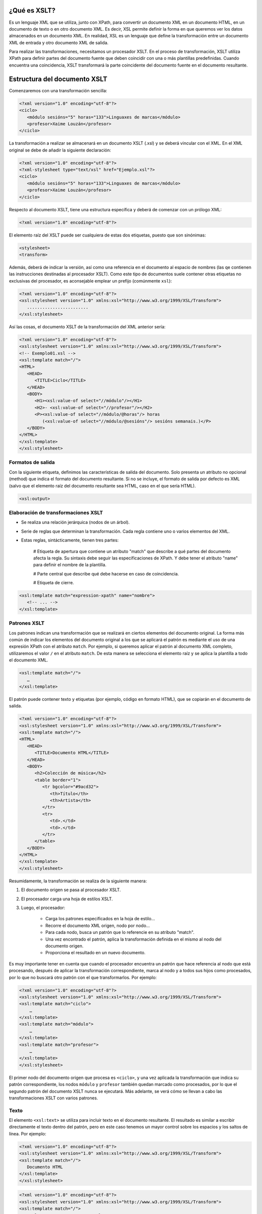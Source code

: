 ¿Qué es XSLT?
----------------------------

Es un lenguaje XML que se utiliza, junto con XPath, para convertir un documento XML en un documento HTML, en un documento de texto o en otro documento XML. Es decir, XSL permite definir la forma en que queremos ver los datos almacenados en un documento XML. En realidad, XSL es un lenguaje que define la transformación entre un documento XML de entrada y otro documento XML de salida.

Para realizar las transformaciones, necesitamos un procesador XSLT. En el proceso de transformación, XSLT utiliza XPath para definir partes del documento fuente que deben coincidir con una o más plantillas predefinidas. Cuando encuentra una coincidencia, XSLT transformará la parte coincidente del documento fuente en el documento resultante.

Estructura del documento XSLT
-----------------------------

Comenzaremos con una transformación sencilla:

.. code-block:: xml

   <?xml version="1.0" encoding="utf-8"?>
   <ciclo>
      <módulo sesións="5" horas="133">Linguaxes de marcas</módulo>
      <profesor>Xaime Louzán</profesor>
   </ciclo>
..


La transformación a realizar se almacenará en un documento XSLT (.xsl) y se deberá vincular con el XML. En el XML original se debe de añadir la siguiente declaración: 

.. code-block:: xml

   <?xml version="1.0" encoding="utf-8"?>
   <?xml-stylesheet type="text/xsl" href="Ejemplo.xsl"?>
   <ciclo>
      <módulo sesións="5" horas="133">Linguaxes de marcas</módulo>
      <profesor>Xaime Louzán</profesor>
   </ciclo>
..


Respecto al documento XSLT, tiene una estructura específica y deberá de comenzar con un prólogo XML:

.. code-block:: xml

   <?xml version="1.0" encoding="utf-8"?>
..


El elemento raíz del XSLT puede ser cualquiera de estas dos etiquetas, puesto que son sinónimas:

.. code-block:: xml

   <stylesheet>
   <transform>
..


Además, deberá de indicar la versión, así como una referencia en el documento al espacio de nombres (las qe contienen las instrucciones destinadas al procesador XSLT). Como este tipo de documentos suele contener otras etiquetas no exclusivas del procesador, es aconsejable emplear un prefijo (comúnmente ``xsl``):

.. code-block:: xml

   <?xml version="1.0" encoding="utf-8"?>
   <xsl:stylesheet version="1.0" xmlns:xsl="http://www.w3.org/1999/XSL/Transform">
      ........................
   </xsl:stylesheet>
..


Así las cosas, el documento XSLT de la transformación del XML anterior sería:

.. code-block:: xml

   <?xml version="1.0" encoding="utf-8"?>
   <xsl:stylesheet version="1.0" xmlns:xsl="http://www.w3.org/1999/XSL/Transform">
   <!-- Exemplo01.xsl -->
   <xsl:template match="/">
   <HTML>
      <HEAD>
         <TITLE>Ciclo</TITLE>
      </HEAD>
      <BODY>
         <H1><xsl:value-of select="//módulo"/></H1>
         <H2>- <xsl:value-of select="//profesor"/></H2>
         <P><xsl:value-of select="//módulo/@horas"/> horas
            (<xsl:value-of select="//módulo/@sesións"/> sesións semanais.)</P>
      </BODY>
   </HTML>
   </xsl:template>
   </xsl:stylesheet>
..



Formatos de salida
~~~~~~~~~~~~~~~~~~

Con la siguiente etiqueta, definimos las características de salida del documento. Solo presenta un atributo no opcional (method) que indica el formato del documento resultante. Si no se incluye, el formato de salida por defecto es XML (salvo que el elemento raíz del documento resultante sea HTML, caso en el que sería HTML).

.. code-block:: xml

   <xsl:output>
..


Elaboración de transformaciones XSLT
~~~~~~~~~~~~~~~~~~~~~~~~~~~~~~~~~~~~

* Se realiza una relación jerárquica (nodos de un árbol).
* Serie de reglas que determinan la transformación. Cada regla contiene uno o varios elementos del XML.
* Estas reglas, sintácticamente, tienen tres partes:
   
   # Etiqueta de apertura que contiene un atributo "match" que describe a qué partes del documento afecta la regla. Su sintaxis debe seguir las especificaciones de XPath. Y debe tener el atributo "name" para definir el nombre de la plantilla.
   
   # Parte central que describe qué debe hacerse en caso de coincidencia.
   
   # Etiqueta de cierre.

.. code-block:: xml

   <xsl:template match="expression-xpath" name="nombre">
      <!-- ... -->
   </xsl:template>
..


Patrones XSLT
~~~~~~~~~~~~~

Los patrones indican una transformación que se realizará en ciertos elementos del documento original. La forma más común de indicar los elementos del documento original a los que se aplicará el patrón es mediante el uso de una expresión XPath con el atributo ``match``. Por ejemplo, si queremos aplicar el patrón al documento XML completo, utilizaremos el valor ``/`` en el atributo ``match``. De esta manera se selecciona el elemento raíz y se aplica la plantilla a todo el documento XML.

.. code-block:: xml

   <xsl:template match="/">
      …
   </xsl:template>
..

El patrón puede contener texto y etiquetas (por ejemplo, código en formato HTML), que se copiarán en el documento de salida.

.. code-block:: xml

   <?xml version="1.0" encoding="utf-8"?>
   <xsl:stylesheet version="1.0" xmlns:xsl="http://www.w3.org/1999/XSL/Transform">
   <xsl:template match="/">
   <HTML>
      <HEAD>
         <TITLE>Documento HTML</TITLE>
      </HEAD>
      <BODY>
         <h2>Colección de música</h2>
         <table border="1">
            <tr bgcolor="#9acd32">
               <th>Título</th>
               <th>Artista</th>
            </tr>
            <tr>
               <td>.</td>
               <td>.</td>
            </tr>
         </table>
      </BODY>
   </HTML>
   </xsl:template>
   </xsl:stylesheet>
..


Resumidamente, la transformación se realiza de la siguiente manera:

#. El documento origen se pasa al procesador XSLT.
#. El procesador carga una hoja de estilos XSLT.
#. Luego, el procesador:

      * Carga los patrones especificados en la hoja de estilo...
      * Recorre el documento XML origen, nodo por nodo...
      * Para cada nodo, busca un patrón que lo referencie en su atributo "match".
      * Una vez encontrado el patrón, aplica la transformación definida en el mismo al nodo del documento origen.
      * Proporciona el resultado en un nuevo documento.

Es muy importante tener en cuenta que cuando el procesador encuentra un patrón que hace referencia al nodo que está procesando, después de aplicar la transformación correspondiente, marca al nodo y a todos sus hijos como procesados, por lo que no buscará otro patrón con el que transformarlos. Por ejemplo:

.. code-block:: xml

   <?xml version="1.0" encoding="utf-8"?>
   <xsl:stylesheet version="1.0" xmlns:xsl="http://www.w3.org/1999/XSL/Transform">
   <xsl:template match="ciclo">
       …
   </xsl:template>
   <xsl:template match="módulo">
       …
   </xsl:template>
   <xsl:template match="profesor">
       …
   </xsl:template>
   </xsl:stylesheet>
..

El primer nodo del documento origen que procesa es ``<ciclo>``, y una vez aplicada la transformación que indica su patrón correspondiente, los nodos ``módulo`` y ``profesor`` también quedan marcado como procesados, por lo que el segundo patrón del documento XSLT nunca se ejecutará. Más adelante, se verá cómo se llevan a cabo las transformaciones XSLT con varios patrones.


Texto
~~~~~

El elemento ``<xsl:text>`` se utiliza para incluir texto en el documento resultante. El resultado es similar a escribir directamente el texto dentro del patrón, pero en este caso tenemos un mayor control sobre los espacios y los saltos de línea. Por ejemplo:

.. code-block:: xml

   <?xml version="1.0" encoding="utf-8"?>
   <xsl:stylesheet version="1.0" xmlns:xsl="http://www.w3.org/1999/XSL/Transform">
   <xsl:template match="/">
      Documento HTML
   </xsl:template>
   </xsl:stylesheet>
..

.. code-block:: xml

   <?xml version="1.0" encoding="utf-8"?>
   <xsl:stylesheet version="1.0" xmlns:xsl="http://www.w3.org/1999/XSL/Transform">
   <xsl:template match="/">
      <xsl:text>Documento HTML</xsl:text>
   </xsl:template>
   </xsl:stylesheet>
..

Estos dos bloques de código se diferencian únicamente en un salto de línea y unos espacios. 
El elemento ``<xsl:text>`` deberá de contener solamente texto, sin otras etiquetas, por lo que el siguiente bloque dará error al procesarlo:

.. code-block:: xml

   <?xml version="1.0" encoding="utf-8"?>
   <xsl:stylesheet version="1.0" xmlns:xsl="http://www.w3.org/1999/XSL/Transform">
   <xsl:template match="/">
      <xsl:text><HTML></xsl:text>
   </xsl:template>
   </xsl:stylesheet>
..


Elementos
~~~~~~~~~

Dentro de un patrón podemos emplear ``<xsl:element>`` para crear un nuevo elemento en el documento de salida. Es obligatorio indicar el nombre del nuevo elemento mediante el atributo ``name``. Por ejemplo, si quisiéramos obtener un documento de salida con el elemento raíz ``documento`` vacío:

.. code-block:: xml

   <?xml version="1.0" encoding="utf-8"?>
   <xsl:stylesheet version="1.0 xmlns:xsl="http://www.w3.org/1999/XSL/Transform">
   <xsl:template match="/">
      <documento />
   </xsl:template>
   </xsl:stylesheet>
..

o también podríamos:

.. code-block:: xml

   <?xml version="1.0" encoding="utf-8"?>
   <xsl:stylesheet version="1.0 xmlns:xsl="http://www.w3.org/1999/XSL/Transform">
   <xsl:template match="/">
      <xsl:element name="documento" />
   </xsl:template>
   </xsl:stylesheet>
..

Una buena razón para utilizar ``<xsl:element>`` es que el contenido del atributo "name" puede estar calculado utilizando expresiones XPath (por ejemplo, a partir de texto, variables, valores devueltos por funciones, etc.). En este caso, la expresión debe estar entre llaves.

.. code-block:: xml

   <?xml version="1.0" encoding="utf-8"?>
   <?xml-stylesheet type="text/xsl" href="Generar_elementos.xsl" ?>
   <ciclo>
       <módulo sesións="5" horas="133">Linguaxes de marcas</módulo>
   </ciclo>

   <?xml version="1.0" encoding="utf-8"?>
   <xsl:stylesheet version="1.0 xmlns:xsl="http://www.w3.org/1999/XSL/Transform">
   <xsl:template match="/ciclo">
      <xsl:element name="{concat(name(), '_DAW')}" />
   </xsl:template>
   </xsl:stylesheet>
..

Cuando creamos un nuevo elemento en el documento de salida utilizando ``<xsl:element>``, también podemos especificar sus atributos. Simplemente tendremos que añadir como hijos de este tantos elementos ``<xsl:attribute>`` como necesitemos, indicando en cada uno de ellos su nombre con el atributo ``name``. Su valor será el texto que contenga.

.. code-block:: xml

   <?xml version="1.0" encoding="utf-8"?>
   <xsl:stylesheet version="1.0" xmlns:xsl="http://www.w3.org/1999/XSL/Transform">
   <xsl:template match="/ciclo">
      <xsl:element name="{concat(name(), '_DAW')}">
         <xsl:attribute name="duración">2000 horas</xsl:attribute>
      </xsl:element>
   </xsl:template>
   </xsl:stylesheet>
..


Valores
~~~~~~~

En algunos casos queremos obtener el valor de un elemento o atributo del documento de origen para utilizarlo como parte del documento de salida.

.. code-block:: xml

   <xsl:value-of select="expression-xpath" />
..

Por ejemplo, partiendo del siguiente XML:

.. code-block:: xml

   <?xml version="1.0" encoding="UTF-8"?>
   <?xml-stylesheet type="text/xsl" href="hoja.xsl"?>
   <catalogo>
      <cd>
         <titulo>Thriller</titulo>
         <artista>Michael Jackson</artista>
      </cd>
      <cd>
         <titulo>The Wall</titulo>
         <artista>Pink Floyd</artista>
      </cd>
      <cd>
         <titulo>Abbey Road</titulo>
         <artista>The Beatles</artista>
      </cd>
   </catalogo>   
..

Le aplicamos un documento XSLT:

.. code-block:: xml

   <?xml version="1.0" encoding="UTF-8"?>
   <xsl:stylesheet version="2.0" xmlns:xsl="http://www.w3.org/1999/XSL/Transform">
      <xsl:template match="/">
         <html>
            <body>
               <h2>Colección de música</h2>
               <table border="1">
                  <tr bgcolor="#9acd32">
                     <th>Título</th>
                     <th>Artista</th>
                  </tr>
                  <tr>
                     <td>
                        <xsl:value-of select="catalogo/cd/titulo" />
                     </td>
                     <td>
                        <xsl:value-of select="catalogo/cd/artista" />
                     </td>
                  </tr>
               </table>
            </body>
         </html>
      </xsl:template>
   </xsl:stylesheet>   
..

Obtenemos un documento HTML en el que solo se mostrará la primera ocurrencia del ``catálogo/cd/titulo`` y de ``catalogo/cd/artista``.


Conjunto de atributos
~~~~~~~~~~~~~~~~~~~~~

También es posible definir un conjunto de atributos para luego usarlo en uno o varios elementos. El conjunto de atributos se define usando ``<xsl:attribute-set>``. Se debe indicar el nombre del conjunto con el atributo ``name``.

.. code-block:: xml

   <xsl:attribute-set name="atr_módulo">
      <xsl:attribute name="nome">
         <xsl:value-of select="ciclo/módulo" />
      </xsl:attribute>
      <xsl:attribute name="sesións_anuais">
         <xsl:value-of select="ciclo/módulo/@horas * 1.2"/>
      </xsl:attribute>
   </xsl:attribute-set>
..

``¡OJO!`` La definición del conjunto de atributos debe hacerse como hijo directo del elemento raíz ``<xsl:stylesheet>`` fuera de cualquier patrón. 
Para emplear el conjunto de atributos en la definición de un elemento se añade el atributo ``use-attribute-sets``. Por ejemplo:

.. code-block:: xml

   <?xml version="1.0" encoding="UTF-8"?>
   <xsl:stylesheet version="1.0" xmlns:xsl="http://www.w3.org/1999/XSL/Transform">
      <xsl:output encoding="UTF-8" indent="yes" method="xml"/>
      <xsl:attribute-set name="atr_módulo">
         <xsl:attribute name="nome">
            <xsl:value-of select="ciclo/módulo" />
         </xsl:attribute>
         <xsl:attribute name="sesións_anuais">
            <xsl:value-of select="ciclo/módulo/@horas * 1.2"/>
         </xsl:attribute>
      </xsl:attribute-set>
      <xsl:template match="/">
         <xsl:element name="módulo" use-attribute-sets="atr_módulo">
         </xsl:element>
      </xsl:template>
   </xsl:stylesheet>
..


Comentarios
~~~~~~~~~~~

Para crear comentarios se utiliza ``<xsl:component>``.


XSLT con diferentes patrones
-----------------------------





